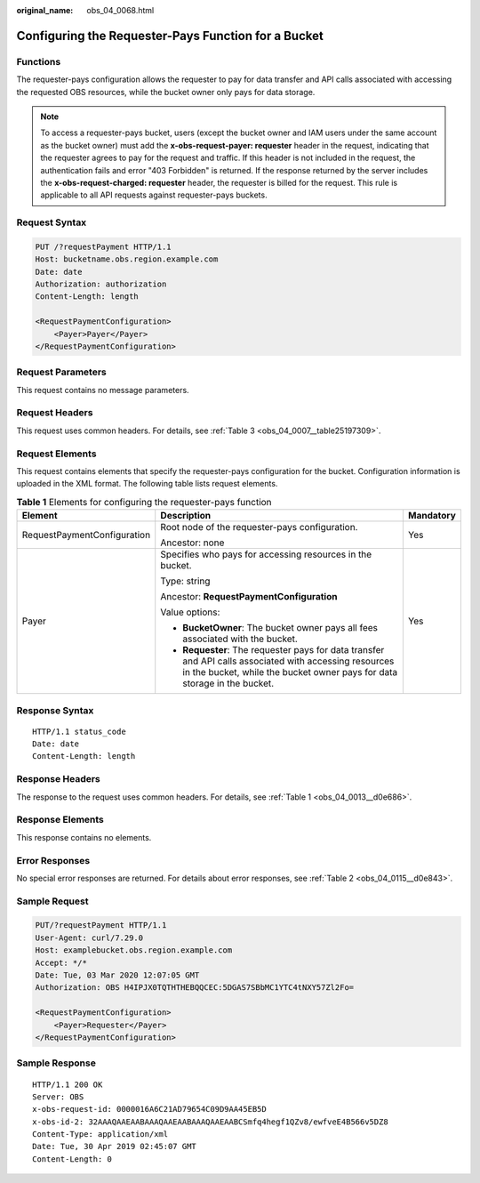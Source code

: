 :original_name: obs_04_0068.html

.. _obs_04_0068:

Configuring the Requester-Pays Function for a Bucket
====================================================

Functions
---------

The requester-pays configuration allows the requester to pay for data transfer and API calls associated with accessing the requested OBS resources, while the bucket owner only pays for data storage.

.. note::

   To access a requester-pays bucket, users (except the bucket owner and IAM users under the same account as the bucket owner) must add the **x-obs-request-payer: requester** header in the request, indicating that the requester agrees to pay for the request and traffic. If this header is not included in the request, the authentication fails and error "403 Forbidden" is returned. If the response returned by the server includes the **x-obs-request-charged: requester** header, the requester is billed for the request. This rule is applicable to all API requests against requester-pays buckets.

Request Syntax
--------------

.. code-block:: text

   PUT /?requestPayment HTTP/1.1
   Host: bucketname.obs.region.example.com
   Date: date
   Authorization: authorization
   Content-Length: length

   <RequestPaymentConfiguration>
       <Payer>Payer</Payer>
   </RequestPaymentConfiguration>

Request Parameters
------------------

This request contains no message parameters.

Request Headers
---------------

This request uses common headers. For details, see :ref:`Table 3 <obs_04_0007__table25197309>`.

Request Elements
----------------

This request contains elements that specify the requester-pays configuration for the bucket. Configuration information is uploaded in the XML format. The following table lists request elements.

.. table:: **Table 1** Elements for configuring the requester-pays function

   +-----------------------------+-------------------------------------------------------------------------------------------------------------------------------------------------------------------------------------+-----------------------+
   | Element                     | Description                                                                                                                                                                         | Mandatory             |
   +=============================+=====================================================================================================================================================================================+=======================+
   | RequestPaymentConfiguration | Root node of the requester-pays configuration.                                                                                                                                      | Yes                   |
   |                             |                                                                                                                                                                                     |                       |
   |                             | Ancestor: none                                                                                                                                                                      |                       |
   +-----------------------------+-------------------------------------------------------------------------------------------------------------------------------------------------------------------------------------+-----------------------+
   | Payer                       | Specifies who pays for accessing resources in the bucket.                                                                                                                           | Yes                   |
   |                             |                                                                                                                                                                                     |                       |
   |                             | Type: string                                                                                                                                                                        |                       |
   |                             |                                                                                                                                                                                     |                       |
   |                             | Ancestor: **RequestPaymentConfiguration**                                                                                                                                           |                       |
   |                             |                                                                                                                                                                                     |                       |
   |                             | Value options:                                                                                                                                                                      |                       |
   |                             |                                                                                                                                                                                     |                       |
   |                             | -  **BucketOwner**: The bucket owner pays all fees associated with the bucket.                                                                                                      |                       |
   |                             | -  **Requester**: The requester pays for data transfer and API calls associated with accessing resources in the bucket, while the bucket owner pays for data storage in the bucket. |                       |
   +-----------------------------+-------------------------------------------------------------------------------------------------------------------------------------------------------------------------------------+-----------------------+

Response Syntax
---------------

::

   HTTP/1.1 status_code
   Date: date
   Content-Length: length

Response Headers
----------------

The response to the request uses common headers. For details, see :ref:`Table 1 <obs_04_0013__d0e686>`.

Response Elements
-----------------

This response contains no elements.

Error Responses
---------------

No special error responses are returned. For details about error responses, see :ref:`Table 2 <obs_04_0115__d0e843>`.

Sample Request
--------------

.. code-block:: text

   PUT/?requestPayment HTTP/1.1
   User-Agent: curl/7.29.0
   Host: examplebucket.obs.region.example.com
   Accept: */*
   Date: Tue, 03 Mar 2020 12:07:05 GMT
   Authorization: OBS H4IPJX0TQTHTHEBQQCEC:5DGAS7SBbMC1YTC4tNXY57Zl2Fo=

   <RequestPaymentConfiguration>
       <Payer>Requester</Payer>
   </RequestPaymentConfiguration>

Sample Response
---------------

::

   HTTP/1.1 200 OK
   Server: OBS
   x-obs-request-id: 0000016A6C21AD79654C09D9AA45EB5D
   x-obs-id-2: 32AAAQAAEAABAAAQAAEAABAAAQAAEAABCSmfq4hegf1QZv8/ewfveE4B566v5DZ8
   Content-Type: application/xml
   Date: Tue, 30 Apr 2019 02:45:07 GMT
   Content-Length: 0
